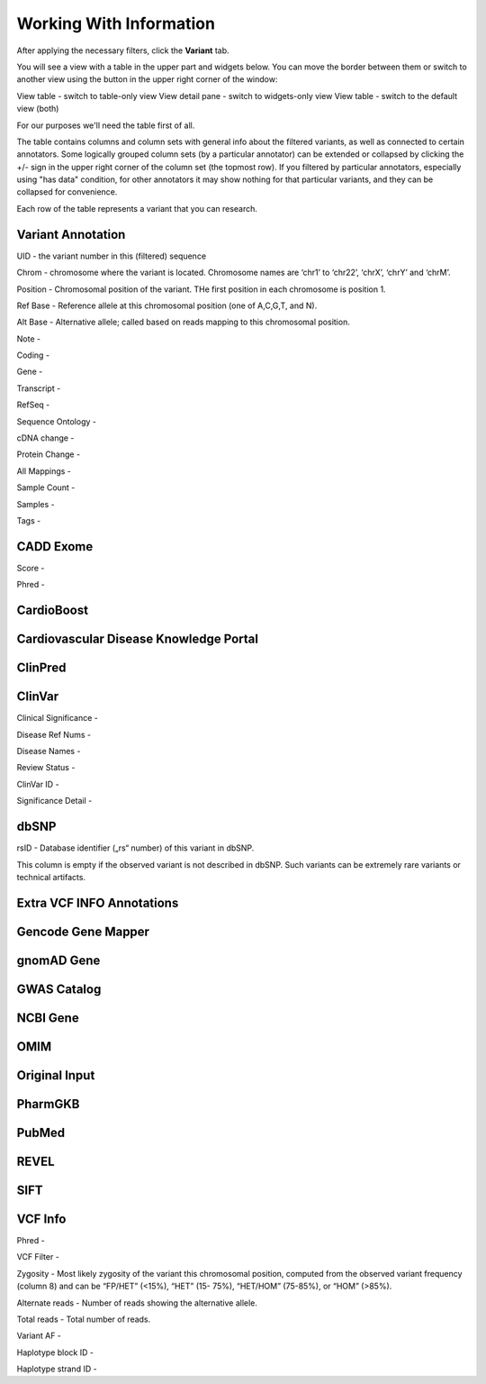 Working With Information
===============

After applying the necessary filters, click the **Variant** tab.

You will see a view with a table in the upper part and widgets below. You can move the border between them or switch to another view using the button in the upper right corner of the window:

View table - switch to table-only view
View detail pane - switch to widgets-only view
View table - switch to the default view (both)

For our purposes we'll need the table first of all.

The table contains columns and column sets with general info about the filtered variants, as well as connected to certain annotators. Some logically grouped column sets (by a particular annotator) can be extended or collapsed by clicking the +/- sign in the upper right corner of the column set (the topmost row). If you filtered by particular annotators, especially using "has data" condition, for other annotators it may show nothing for that particular variants, and they can be collapsed for convenience.

Each row of the table represents a variant that you can research.

Variant Annotation
------------------

UID - the variant number in this (filtered) sequence

Chrom - chromosome where the variant is located. Chromosome names are ‘chr1’ to ‘chr22’, ‘chrX’, ‘chrY’ and ‘chrM’.

Position - Chromosomal position of the variant. THe first position in each chromosome is position 1.

Ref Base - Reference allele at this chromosomal position (one of A,C,G,T, and N).

Alt Base - Alternative allele; called based on reads mapping to this chromosomal position.

Note -

Coding -

Gene -

Transcript -

RefSeq -

Sequence Ontology -

cDNA change -

Protein Change -

All Mappings -

Sample Count -

Samples -

Tags -


CADD Exome
----------

Score -

Phred -


CardioBoost
-----------


Cardiovascular Disease Knowledge Portal
---------------------------------------


ClinPred
--------


ClinVar
-------

Clinical Significance -

Disease Ref Nums -

Disease Names -

Review Status -

ClinVar ID -

Significance Detail -


dbSNP
-----

rsID - Database identifier („rs“ number) of this variant in dbSNP.

This column is empty if the observed variant is not described in dbSNP. Such
variants can be extremely rare variants or technical artifacts.


Extra VCF INFO Annotations
--------------------------

Gencode Gene Mapper
-------------------


gnomAD Gene
-----------


GWAS Catalog
------------


NCBI Gene
---------


OMIM
----


Original Input
--------------


PharmGKB
--------


PubMed
------


REVEL
-----


SIFT
----


VCF Info
--------

Phred -

VCF Filter -

Zygosity - Most likely zygosity of the variant this chromosomal position, computed from the
observed variant frequency (column 8) and can be “FP/HET” (<15%), “HET” (15-
75%), “HET/HOM” (75-85%), or “HOM” (>85%).

Alternate reads - Number of reads showing the alternative allele.

Total reads - Total number of reads.

Variant AF -

Haplotype block ID -

Haplotype strand ID -
